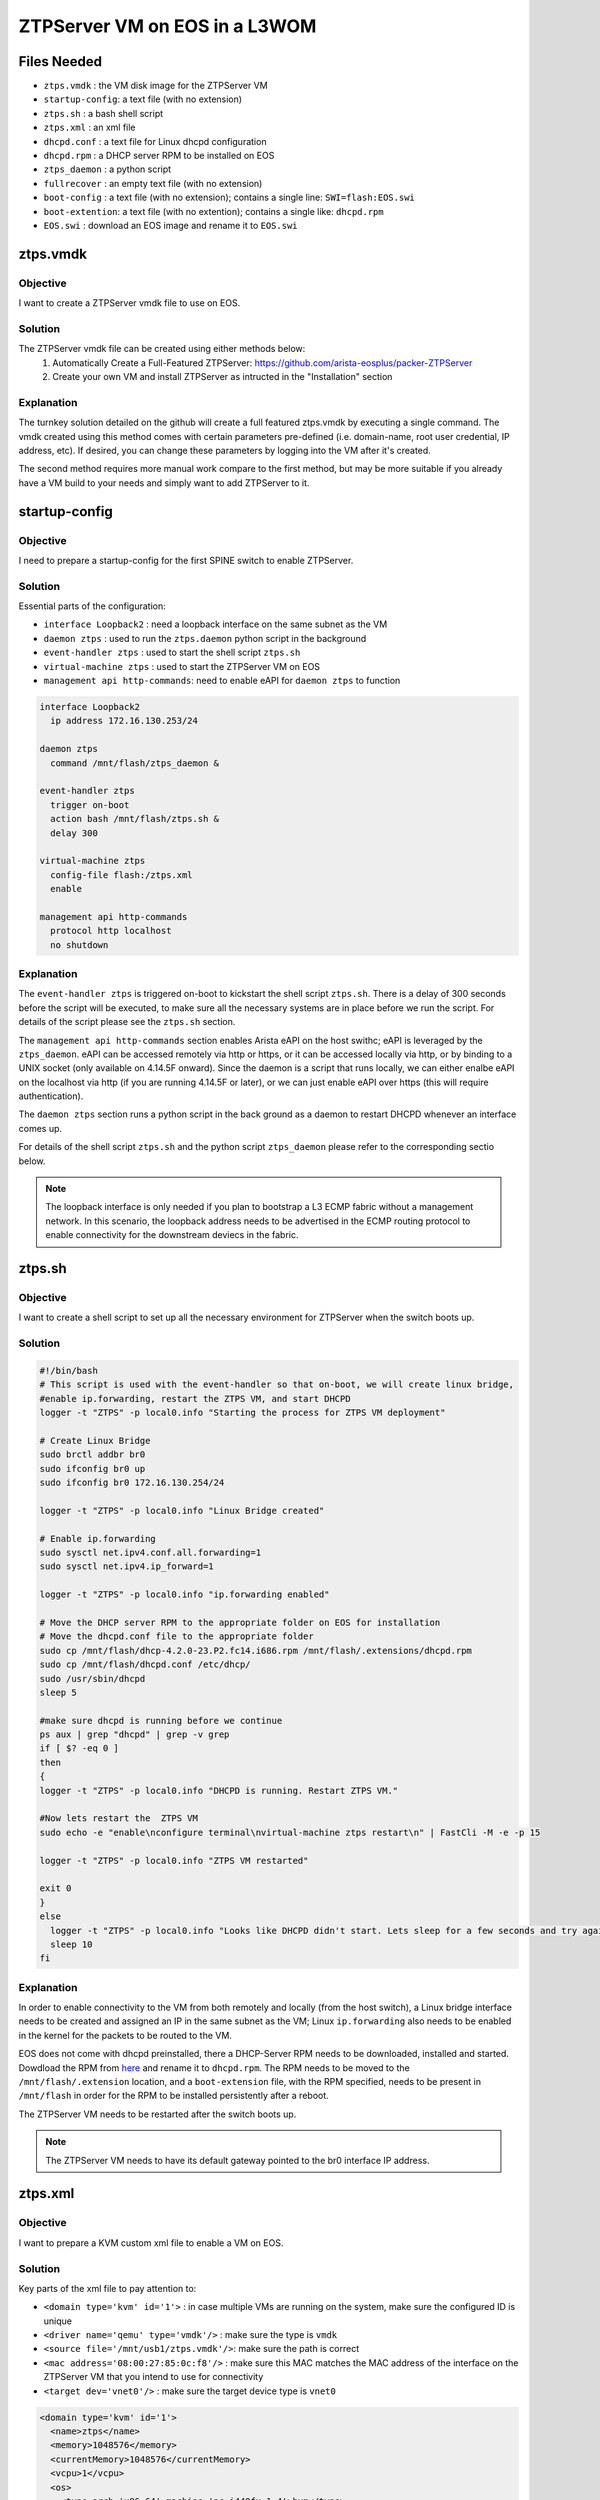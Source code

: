 ZTPServer VM on EOS in a L3WOM
==============================

.. The line below adds a local TOC

.. contents:::local:
  :depth: 1

Files Needed
------------

* ``ztps.vmdk``     : the VM disk image for the ZTPServer VM
* ``startup-config``: a text file (with no extension)
* ``ztps.sh``       : a bash shell script
* ``ztps.xml``      : an xml file
* ``dhcpd.conf``    : a text file for Linux dhcpd configuration
* ``dhcpd.rpm``     : a DHCP server RPM to be installed on EOS
* ``ztps_daemon``   : a python script
* ``fullrecover``   : an empty text file (with no extension)
* ``boot-config``   : a text file (with no extension); contains a single line: ``SWI=flash:EOS.swi``
* ``boot-extention``: a text file (with no extention); contains a single like: ``dhcpd.rpm``
* ``EOS.swi``       : download an EOS image and rename it to ``EOS.swi``

.. End of Files Needed


ztps.vmdk
---------

Objective
^^^^^^^^^

I want to create a ZTPServer vmdk file to use on EOS.

Solution
^^^^^^^^

The ZTPServer vmdk file can be created using either methods below:
   1) Automatically Create a Full-Featured ZTPServer: https://github.com/arista-eosplus/packer-ZTPServer
   2) Create your own VM and install ZTPServer as intructed in the "Installation" section

Explanation
^^^^^^^^^^^

The turnkey solution detailed on the github will create a full featured ztps.vmdk by executing a single command.  The vmdk created using this method comes with certain parameters pre-defined (i.e. domain-name, root user credential, IP address, etc).  If desired, you can change these parameters by logging into the VM after it's created.

The second method requires more manual work compare to the first method, but may be more suitable if you already have a VM build to your needs and simply want to add ZTPServer to it.

.. End of ztps.vmdk


startup-config
--------------

Objective
^^^^^^^^^

I need to prepare a startup-config for the first SPINE switch to enable ZTPServer.

Solution
^^^^^^^^

Essential parts of the configuration:

* ``interface Loopback2``         : need a loopback interface on the same subnet as the VM
* ``daemon ztps``                 : used to run the ``ztps.daemon`` python script in the background
* ``event-handler ztps``          : used to start the shell script ``ztps.sh``
* ``virtual-machine ztps``        : used to start the ZTPServer VM on EOS
* ``management api http-commands``: need to enable eAPI for ``daemon ztps`` to function

.. code-block:: console

  interface Loopback2
    ip address 172.16.130.253/24

  daemon ztps
    command /mnt/flash/ztps_daemon &

  event-handler ztps
    trigger on-boot
    action bash /mnt/flash/ztps.sh &
    delay 300

  virtual-machine ztps
    config-file flash:/ztps.xml
    enable

  management api http-commands
    protocol http localhost
    no shutdown

Explanation
^^^^^^^^^^^
The ``event-handler ztps`` is triggered on-boot to kickstart the shell script ``ztps.sh``.  There is a delay of 300 seconds before the script will be executed, to make sure all the necessary systems are in place before we run the script.  For details of the script please see the ``ztps.sh`` section.

The ``management api http-commands`` section enables Arista eAPI on the host swithc; eAPI is leveraged by the ``ztps_daemon``.  eAPI can be accessed remotely via http or https, or it can be accessed locally via http, or by binding to a UNIX socket (only available on 4.14.5F onward).  Since the daemon is a script that runs locally, we can either enalbe eAPI on the localhost via http (if you are running 4.14.5F or later), or we can just enable eAPI over https (this will require authentication).

The ``daemon ztps`` section runs a python script in the back ground as a daemon to restart DHCPD whenever an interface comes up.

For details of the shell script ``ztps.sh`` and the python script ``ztps_daemon`` please refer to the corresponding sectio below.

.. note:: The loopback interface is only needed if you plan to bootstrap a L3 ECMP fabric without a management network.  In this scenario, the loopback address needs to be advertised in the ECMP routing protocol to enable connectivity for the downstream deviecs in the fabric.

.. End of startup-config


ztps.sh
-------

Objective
^^^^^^^^^

I want to create a shell script to set up all the necessary environment for ZTPServer when the switch boots up.

Solution
^^^^^^^^

.. code-block:: console

  #!/bin/bash
  # This script is used with the event-handler so that on-boot, we will create linux bridge,
  #enable ip.forwarding, restart the ZTPS VM, and start DHCPD
  logger -t "ZTPS" -p local0.info "Starting the process for ZTPS VM deployment"

  # Create Linux Bridge
  sudo brctl addbr br0
  sudo ifconfig br0 up
  sudo ifconfig br0 172.16.130.254/24

  logger -t "ZTPS" -p local0.info "Linux Bridge created"

  # Enable ip.forwarding
  sudo sysctl net.ipv4.conf.all.forwarding=1
  sudo sysctl net.ipv4.ip_forward=1

  logger -t "ZTPS" -p local0.info "ip.forwarding enabled" 

  # Move the DHCP server RPM to the appropriate folder on EOS for installation
  # Move the dhcpd.conf file to the appropriate folder 
  sudo cp /mnt/flash/dhcp-4.2.0-23.P2.fc14.i686.rpm /mnt/flash/.extensions/dhcpd.rpm
  sudo cp /mnt/flash/dhcpd.conf /etc/dhcp/
  sudo /usr/sbin/dhcpd
  sleep 5

  #make sure dhcpd is running before we continue
  ps aux | grep "dhcpd" | grep -v grep
  if [ $? -eq 0 ]
  then
  { 
  logger -t "ZTPS" -p local0.info "DHCPD is running. Restart ZTPS VM."

  #Now lets restart the  ZTPS VM
  sudo echo -e "enable\nconfigure terminal\nvirtual-machine ztps restart\n" | FastCli -M -e -p 15

  logger -t "ZTPS" -p local0.info "ZTPS VM restarted"

  exit 0
  } 
  else
    logger -t "ZTPS" -p local0.info "Looks like DHCPD didn't start. Lets sleep for a few seconds and try again"
    sleep 10
  fi

Explanation
^^^^^^^^^^^

In order to enable connectivity to the VM from both remotely and locally (from the host switch), a Linux bridge interface needs to be created and assigned an IP in the same subnet as the VM; Linux ``ip.forwarding`` also needs to be enabled in the kernel for the packets to be routed to the VM.

EOS does not come with dhcpd preinstalled, there a DHCP-Server RPM needs to be downloaded, installed and started.  Dowdload the RPM from `here <https://docs.google.com/a/arista.com/document/d/1fmhvousmZYr8Sidiv9rBf_PZDT-65QX0um215s_9K0c/edit#>`_ and rename it to ``dhcpd.rpm``. The RPM needs to be moved to the ``/mnt/flash/.extension`` location, and a ``boot-extension`` file, with the RPM specified, needs to be present in ``/mnt/flash`` in order for the RPM to be installed persistently after a reboot.

The ZTPServer VM needs to be restarted after the switch boots up.

.. note:: The ZTPServer VM needs to have its default gateway pointed to the br0 interface IP address.

.. End of ztps.sh


ztps.xml
--------

Objective
^^^^^^^^^

I want to prepare a KVM custom xml file to enable a VM on EOS.

Solution
^^^^^^^^

Key parts of the xml file to pay attention to:

* ``<domain type='kvm' id='1'>``          : in case multiple VMs are running on the system, make sure the configured ID is unique
* ``<driver name='qemu' type='vmdk'/>``   : make sure the type is ``vmdk``
* ``<source file='/mnt/usb1/ztps.vmdk'/>``: make sure the path is correct
* ``<mac address='08:00:27:85:0c:f8'/>``  : make sure this MAC matches the MAC address of the interface on the ZTPServer VM that you intend to use for connectivity
* ``<target dev='vnet0'/>``               : make sure the target device type is ``vnet0``

.. code-block :: shell

  <domain type='kvm' id='1'>
    <name>ztps</name>
    <memory>1048576</memory>
    <currentMemory>1048576</currentMemory>
    <vcpu>1</vcpu>
    <os>
      <type arch='x86_64' machine='pc-i440fx-1.4'>hvm</type>
      <boot dev='hd'/>
    </os>
    <features>
      <acpi/>
      <apic/>
      <pae/>
    </features>
    <clock offset='utc'/>
    <on_poweroff>destroy</on_poweroff>
    <on_reboot>restart</on_reboot>
    <on_crash>restart</on_crash>
    <devices>
      <emulator>/usr/bin/qemu-system-x86_64</emulator>
      <disk type='file' device='disk'>
        <driver name='qemu' type='vmdk'/>
        <source file='/mnt/usb1/ztps.vmdk'/>
        <target dev='hda' bus='ide'/>
        <alias name='ide0-0-0'/>
        <address type='drive' controller='0' bus='0' unit='0'/>
      </disk>
      <controller type='ide' index='0'>
        <alias name='ide0'/>
        <address type='pci' domain='0x0000' bus='0x00' slot='0x01' function='0x1'/>
      </controller>
      <interface type='bridge'>
        <mac address='08:00:27:85:0c:f8'/>
        <source bridge='br0'/>
        <target dev='vnet0'/>
        <model type='e1000'/>
        <alias name='net0'/>
        <address type='pci' domain='0x0000' bus='0x00' slot='0x04' function='0x0'/>
      </interface>
      <serial type='pty'>
        <source path='/dev/pts/5'/>
        <target port='0'/>
        <alias name='serial0'/>
      </serial>
      <console type='pty' tty='/dev/pts/5'>
        <source path='/dev/pts/5'/>
        <target type='serial' port='0'/>
        <alias name='serial0'/>
      </console>
      <input type='tablet' bus='usb'>
        <alias name='input0'/>
      </input>
      <input type='mouse' bus='ps2'/>
      <graphics type='vnc' port='5900' autoport='no' listen='0.0.0.0'/>
      <video>
        <model type='vga' vram='8192' heads='1'/>
        <alias name='video0'/>
        <address type='pci' domain='0x0000' bus='0x00' slot='0x02' function='0x0'/>
      </video>
      <memballoon model='virtio'>
        <alias name='balloon0'/>
        <address type='pci' domain='0x0000' bus='0x00' slot='0x05' function='0x0'/>
      </memballoon>
    </devices>
  </domain>

Explanation
^^^^^^^^^^^

The interface definition section defines how the interface(s) of the VM should be initialized.  Since the vmdk already has interfaces defined/initialized, we have to use the same MAC address in the KVM definition file.

The target device type should be vnet0 to enable connectivity to the VM from both remotely and locally from the host switch.  Another choice here is the macvtap device type but this type prohibits connectivity for any locally routed packets (i.e. when the routing action to the VM takes place on the host switch).

.. End of ztps.xml


dhcpd.conf
----------

Objective
^^^^^^^^^

I want to prepare a dhcpd.conf file for running DHCPD on EOS.

Solution
^^^^^^^^

.. code-block :: shell

  class "ARISTA" {                                                          
    match if substring(option vendor-class-identifier, 0, 6) = "Arista";
    option bootfile-name "http://172.16.130.10:8080/bootstrap";                  
  }

  # Example
  subnet 10.1.1.0 netmask 255.255.255.252 {                                
    option routers 10.1.1.1;
    default-lease-time 86400;
    max-lease-time 86400;
    pool {
          range 10.1.1.2 10.1.1.2;
          allow members of "ARISTA";
    }
  }

Explanation
^^^^^^^^^^^

The ``class "ARISTA"`` section defines a match criteria so that any subnet defition that uses this class would only allocate IPs if the requestor is an Arista device.  This class also defines a bootstrap file that will be downloaded to the requestor.

.. note:: The IP address and TCP port number defined for the bootfile needs to match the ZTPServer VM configuration.

The subnet section provides an example to show you how it can be defined.  If you are bootstrapping a L3 ECMP network without a management network, this section needs to be repeated for every p-to-p links connecting to every leaf switches.

.. note::  The ZTPServer VM also runs dhcpd, but in the scenario of L3 ECMP without a management network, we are unable to leverage that. This is because DHCP relay from the host switch to the VM is currently not supported in EOS.

.. End of dhcpd.conf


ztps_daemon
-----------

Objective
^^^^^^^^^

I want to create a python script that restarts DHCPD whenever an interface comes up.

Solution
^^^^^^^^

.. code-block:: python

#!/usr/bin/env python

import jsonrpclib
import os
import time

#PROTO = "https"
#USERNAME = "admin"
#PASSWORD = "admin"
#HOSTNAME = "172.16.130.20"

class EapiClient(object):
  '''
  Instantiate a Eapi connection client object
  for interacting with EAPI
  '''

  def __init__(self):
    # For EOS 4.14.5F and later, you can enable locally run scripts without needing to authenticate
    # If you are running earlier versions, just uncomment next line and also the CONSTANTS above
    #switch_url = '{}://{}:{}@{}/command-api'.format(PROTO, USERNAME, PASSWORD, HOSTNAME)
    switch_url = 'http://localhost:8080/command-api'
    self.client = jsonrpclib.Server(switch_url)

  def connected_interfaces(self):
    cmd = "show interfaces status connected"
    response = self.client.runCmds(1, [cmd])[0]
    connected_intfs = response['interfaceStatuses'].keys()
    return connected_intfs

def restart_dhcpd(eapi):
  '''
  Monitor the connected interfaces.
  If there are newly connected interface(s), restart dhcpd
  '''
  connected_intfs = []

  while True:
    new_connected_intfs = eapi.connected_interfaces()
    for intf in new_connected_intfs:
      if intf not in connected_intfs:
        os.system('sudo service dhcpd restart')
    
    connected_intfs = new_connected_intfs
    time.sleep(10)

def main():
  eapi = EapiClient()
  restart_dhcpd(eapi)

if __name__ == '__main__':
  try:
    main()
  except KeyboardInterrupt:
    pass

Explanation
^^^^^^^^^^^

DHCPD only binds to interfaces that are UP when the process started.  Since we are running DHCPD directly on the SPINE switch, there is no gaurantee that the interfaces connected to the LEAFs are up when DHCPD started.  Therefore, we need to run a script/daemon in the background to continuously check the connected interface status, and if new interfaces came up, DHCPD would be restarted to bind to the newly connected interfaces.

.. End of ztps_daemon